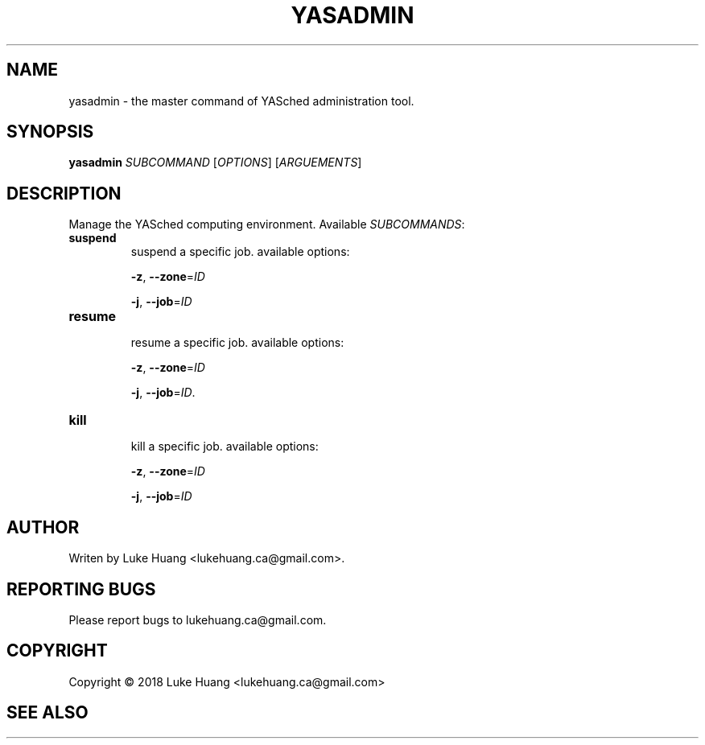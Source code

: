 .\"-*- nroff -*-
.TH YASADMIN "1" "May 2018" "YASched 1.0" "User Commands"
.SH "NAME"
yasadmin \- the master command of YASched administration tool.
.SH "SYNOPSIS"
.B yasadmin
\fISUBCOMMAND\fR [\fIOPTIONS\fR] [\fIARGUEMENTS\fR]
.SH "DESCRIPTION"
.PP
Manage the YASched computing environment.
Available \fISUBCOMMANDS\fR:
.TP
\fBsuspend\fR
.br
suspend a specific job.
available options:
.IP
\fB\-z\fR, \fB\-\-zone\fR=\fIID\fR
.IP
\fB\-j\fR, \fB\-\-job\fR=\fIID\fR

.TP
\fBresume\fR
.br
resume a specific job.
available options:
.IP
\fB\-z\fR, \fB\-\-zone\fR=\fIID\fR
.IP
\fB\-j\fR, \fB\-\-job\fR=\fIID\fR.

.TP
\fBkill\fR
.br
kill a specific job.
available options:
.IP
\fB\-z\fR, \fB\-\-zone\fR=\fIID\fR
.IP
\fB\-j\fR, \fB\-\-job\fR=\fIID\fR
.SH "AUTHOR"
.PP
Writen by Luke Huang <lukehuang.ca@gmail.com>.
.SH "REPORTING BUGS"
Please report bugs to lukehuang.ca@gmail.com.
.SH "COPYRIGHT"
Copyright \(co 2018 Luke Huang <lukehuang.ca@gmail.com>
.SH "SEE ALSO"
